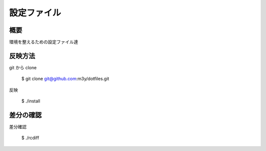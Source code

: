 設定ファイル
============

概要
----
環境を整えるための設定ファイル達

反映方法
--------
git から clone

    $ git clone git@github.com:m3y/dotfiles.git

反映

    $ ./install

差分の確認
----------
差分確認

    $ ./rcdiff

